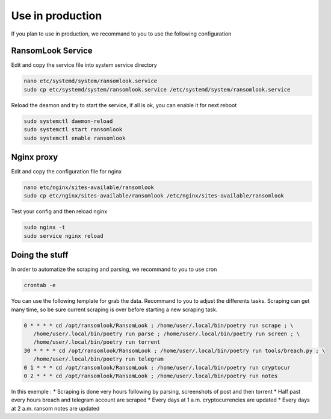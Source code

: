 Use in production
=================

If you plan to use in production, we recommand to you to use the following configuration

RansomLook Service
------------------

Edit and copy the service file into system service directory

.. code-block:: bash

    nano etc/systemd/system/ransomlook.service
    sudo cp etc/systemd/system/ransomlook.service /etc/systemd/system/ransomlook.service

Reload the deamon and try to start the service, if all is ok, you can enable it for next reboot

.. code-block:: bash

    sudo systemctl daemon-reload
    sudo systemctl start ransomlook
    sudo systemctl enable ransomlook

Nginx proxy
-----------

Edit and copy the configuration file for nginx

.. code-block:: bash

    nano etc/nginx/sites-available/ransomlook
    sudo cp etc/nginx/sites-available/ransomlook /etc/nginx/sites-available/ransomlook

Test your config and then reload nginx

.. code-block:: bash

    sudo nginx -t
    sudo service nginx reload

Doing the stuff
---------------

In order to automatize the scraping and parsing, we recommand to you to use cron 

.. code-block:: bash

    crontab -e

You can use the following template for grab the data. Recommand to you to adjust the 
differents tasks. Scraping can get many time, so be sure current scraping is over before
starting a new scraping task.

.. code-block::

    0 * * * * cd /opt/ransomlook/RansomLook ; /home/user/.local/bin/poetry run scrape ; \
       /home/user/.local/bin/poetry run parse ; /home/user/.local/bin/poetry run screen ; \
       /home/user/.local/bin/poetry run torrent
    30 * * * * cd /opt/ransomlook/RansomLook ; /home/user/.local/bin/poetry run tools/breach.py ; \
       /home/user/.local/bin/poetry run telegram
    0 1 * * * cd /opt/ransomlook/RansomLook ; /home/user/.local/bin/poetry run cryptocur
    0 2 * * * cd /opt/ransomlook/RansomLook ; /home/user/.local/bin/poetry run notes

In this exemple :
* Scraping is done very hours following by parsing, screenshots of post and then torrent
* Half past every hours breach and telegram account are scraped
* Every days at 1 a.m. cryptocurrencies are updated
* Every days at 2 a.m. ransom notes are updated
